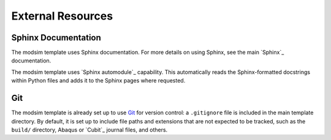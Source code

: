 ##################
External Resources
##################

********************
Sphinx Documentation
********************

The modsim template uses Sphinx documentation. For more details on using Sphinx, see the main `Sphinx`_ documentation.

The modsim template uses `Sphinx automodule`_ capability. This automatically reads the Sphinx-formatted docstrings
within Python files and adds it to the Sphinx pages where requested.


***
Git
***

The modsim template is already set up to use `Git`_ for version control: a ``.gitignore`` file is included in the main
template directory. By default, it is set up to include file paths and extensions that are not expected to be tracked,
such as the ``build/`` directory, Abaqus or `Cubit`_ journal files, and others.

